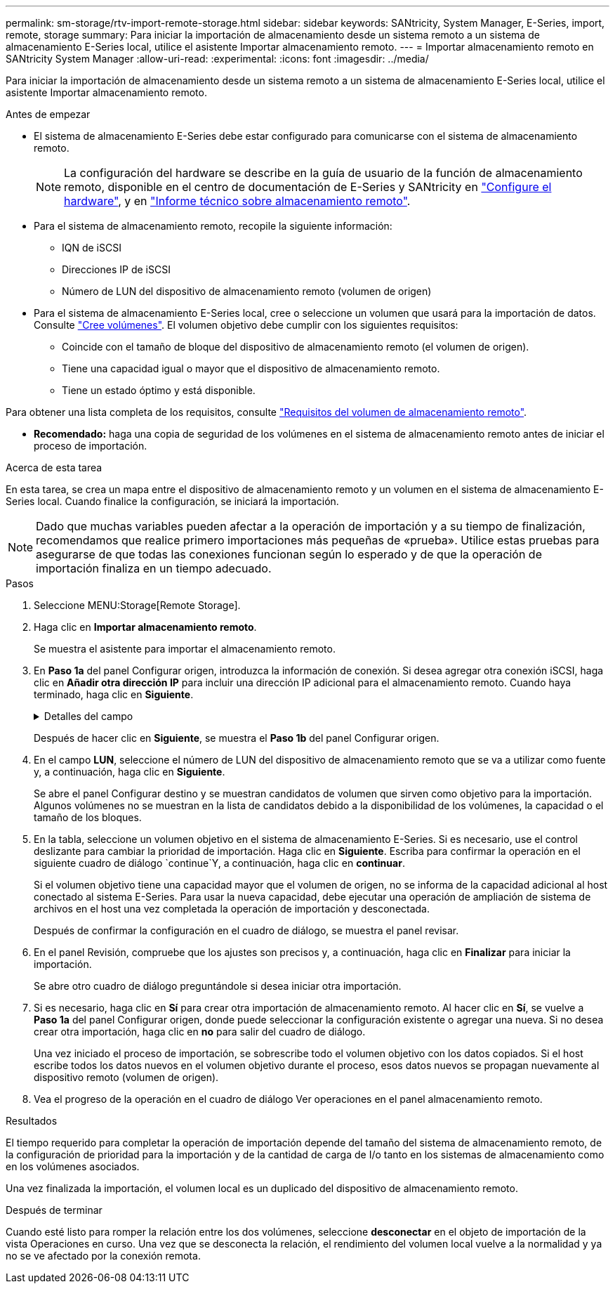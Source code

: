 ---
permalink: sm-storage/rtv-import-remote-storage.html 
sidebar: sidebar 
keywords: SANtricity, System Manager, E-Series, import, remote, storage 
summary: Para iniciar la importación de almacenamiento desde un sistema remoto a un sistema de almacenamiento E-Series local, utilice el asistente Importar almacenamiento remoto. 
---
= Importar almacenamiento remoto en SANtricity System Manager
:allow-uri-read: 
:experimental: 
:icons: font
:imagesdir: ../media/


[role="lead"]
Para iniciar la importación de almacenamiento desde un sistema remoto a un sistema de almacenamiento E-Series local, utilice el asistente Importar almacenamiento remoto.

.Antes de empezar
* El sistema de almacenamiento E-Series debe estar configurado para comunicarse con el sistema de almacenamiento remoto.
+
[NOTE]
====
La configuración del hardware se describe en la guía de usuario de la función de almacenamiento remoto, disponible en el centro de documentación de E-Series y SANtricity en https://docs.netapp.com/us-en/e-series/remote-storage-volumes/setup-remote-volumes-concept.html["Configure el hardware"^], y en https://www.netapp.com/pdf.html?item=/media/28697-tr-4893-deploy.pdf["Informe técnico sobre almacenamiento remoto"^].

====
* Para el sistema de almacenamiento remoto, recopile la siguiente información:
+
** IQN de iSCSI
** Direcciones IP de iSCSI
** Número de LUN del dispositivo de almacenamiento remoto (volumen de origen)


* Para el sistema de almacenamiento E-Series local, cree o seleccione un volumen que usará para la importación de datos. Consulte link:create-volumes.html["Cree volúmenes"]. El volumen objetivo debe cumplir con los siguientes requisitos:
+
** Coincide con el tamaño de bloque del dispositivo de almacenamiento remoto (el volumen de origen).
** Tiene una capacidad igual o mayor que el dispositivo de almacenamiento remoto.
** Tiene un estado óptimo y está disponible.




Para obtener una lista completa de los requisitos, consulte link:rtv-remote-storage-volume-requirements.html["Requisitos del volumen de almacenamiento remoto"].

* *Recomendado:* haga una copia de seguridad de los volúmenes en el sistema de almacenamiento remoto antes de iniciar el proceso de importación.


.Acerca de esta tarea
En esta tarea, se crea un mapa entre el dispositivo de almacenamiento remoto y un volumen en el sistema de almacenamiento E-Series local. Cuando finalice la configuración, se iniciará la importación.

[NOTE]
====
Dado que muchas variables pueden afectar a la operación de importación y a su tiempo de finalización, recomendamos que realice primero importaciones más pequeñas de «prueba». Utilice estas pruebas para asegurarse de que todas las conexiones funcionan según lo esperado y de que la operación de importación finaliza en un tiempo adecuado.

====
.Pasos
. Seleccione MENU:Storage[Remote Storage].
. Haga clic en *Importar almacenamiento remoto*.
+
Se muestra el asistente para importar el almacenamiento remoto.

. En *Paso 1a* del panel Configurar origen, introduzca la información de conexión. Si desea agregar otra conexión iSCSI, haga clic en *Añadir otra dirección IP* para incluir una dirección IP adicional para el almacenamiento remoto. Cuando haya terminado, haga clic en *Siguiente*.
+
.Detalles del campo
[%collapsible]
====
[cols="25h,~"]
|===
| Ajuste | Descripción 


 a| 
Nombre
 a| 
Introduzca un nombre para el dispositivo de almacenamiento remoto e identificarlo en la interfaz de System Manager.

Un nombre puede incluir hasta 30 caracteres, y puede contener sólo letras, números y los siguientes caracteres especiales: Subrayado (_), guión (-), y el signo de hash (#). Un nombre no puede contener espacios.



 a| 
Propiedades de la conexión iSCSI
 a| 
Introduzca las propiedades de conexión del dispositivo de almacenamiento remoto:

** *Nombre completo iSCSI (IQN)*: Introduzca el IQN iSCSI.
** *Dirección IP*: Introduzca la dirección IPv4.
** *Puerto*: Introduzca el número de puerto que se va a utilizar para las comunicaciones entre los dispositivos de origen y destino. De manera predeterminada, el número de puerto es 3260.


|===
====
+
Después de hacer clic en *Siguiente*, se muestra el *Paso 1b* del panel Configurar origen.

. En el campo *LUN*, seleccione el número de LUN del dispositivo de almacenamiento remoto que se va a utilizar como fuente y, a continuación, haga clic en *Siguiente*.
+
Se abre el panel Configurar destino y se muestran candidatos de volumen que sirven como objetivo para la importación. Algunos volúmenes no se muestran en la lista de candidatos debido a la disponibilidad de los volúmenes, la capacidad o el tamaño de los bloques.

. En la tabla, seleccione un volumen objetivo en el sistema de almacenamiento E-Series. Si es necesario, use el control deslizante para cambiar la prioridad de importación. Haga clic en *Siguiente*. Escriba para confirmar la operación en el siguiente cuadro de diálogo `continue`Y, a continuación, haga clic en *continuar*.
+
Si el volumen objetivo tiene una capacidad mayor que el volumen de origen, no se informa de la capacidad adicional al host conectado al sistema E-Series. Para usar la nueva capacidad, debe ejecutar una operación de ampliación de sistema de archivos en el host una vez completada la operación de importación y desconectada.

+
Después de confirmar la configuración en el cuadro de diálogo, se muestra el panel revisar.

. En el panel Revisión, compruebe que los ajustes son precisos y, a continuación, haga clic en *Finalizar* para iniciar la importación.
+
Se abre otro cuadro de diálogo preguntándole si desea iniciar otra importación.

. Si es necesario, haga clic en *Sí* para crear otra importación de almacenamiento remoto. Al hacer clic en *Sí*, se vuelve a *Paso 1a* del panel Configurar origen, donde puede seleccionar la configuración existente o agregar una nueva. Si no desea crear otra importación, haga clic en *no* para salir del cuadro de diálogo.
+
Una vez iniciado el proceso de importación, se sobrescribe todo el volumen objetivo con los datos copiados. Si el host escribe todos los datos nuevos en el volumen objetivo durante el proceso, esos datos nuevos se propagan nuevamente al dispositivo remoto (volumen de origen).

. Vea el progreso de la operación en el cuadro de diálogo Ver operaciones en el panel almacenamiento remoto.


.Resultados
El tiempo requerido para completar la operación de importación depende del tamaño del sistema de almacenamiento remoto, de la configuración de prioridad para la importación y de la cantidad de carga de I/o tanto en los sistemas de almacenamiento como en los volúmenes asociados.

Una vez finalizada la importación, el volumen local es un duplicado del dispositivo de almacenamiento remoto.

.Después de terminar
Cuando esté listo para romper la relación entre los dos volúmenes, seleccione *desconectar* en el objeto de importación de la vista Operaciones en curso. Una vez que se desconecta la relación, el rendimiento del volumen local vuelve a la normalidad y ya no se ve afectado por la conexión remota.
